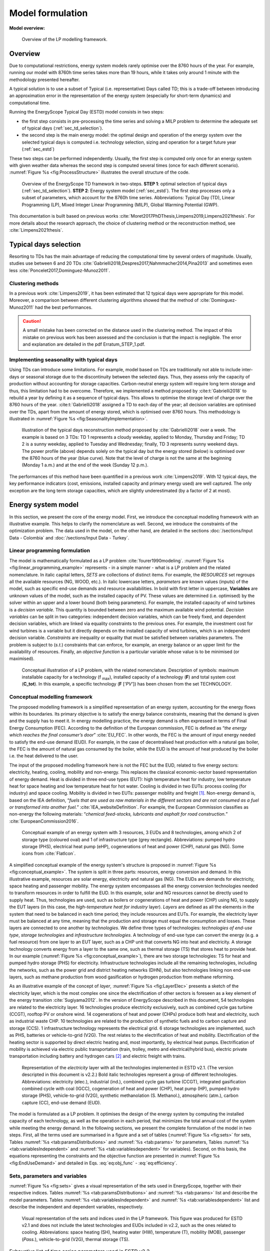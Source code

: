 .. _ch_estd:

Model formulation
=================

.. role:: raw-latex(raw)
   :format: latex
..


**Model overview:**

.. figure:: /images/model_formulation/chp_estd_overview.png
   :alt: Overview of the LP modeling framework
   :name: fig:ch2_overview

   Overview of the LP modelling framework.

Overview
--------

Due to computational restrictions, energy system models rarely optimise over
the 8760 hours of the year. For example, running our model with 8760h time
series takes more than 19 hours, while it takes only around 1 minute with the
methodology presented hereafter.

A typical solution is to use a
subset of Typical (i.e. representative) Days called TD; this is a trade-off between
introducing an approximation error in the representation of the energy
system (especially for short-term dynamics) and computational time.

Running the EnergyScope Typical Day (ESTD) model consists in two steps:

-  the first step consists in pre-processing the time series and solving
   a MILP problem to determine the adequate set of typical days (:ref:`sec_td_selection`).

-  the second step is the main energy model: the optimal
   design and operation of the energy system over the selected typical days is computed i.e. technology selection, sizing and operation
   for a target future year (:ref:`sec_estd`)

These two steps can be performed independently. Usually, the first step
is computed only once for an energy system with given weather data whereas
the second step is computed several times (once for each different
scenario). :numref:`Figure %s <fig:ProcessStructure>`  illustrates the overall structure of the code.

.. figure:: /images/model_formulation/meth_process_structure.png
   :alt: Overview of the EnergyScope TD framework in two-steps.
   :name: fig:ProcessStructure
   
   Overview of the EnergyScope TD framework in two-steps. **STEP 1**: 
   optimal selection of typical days (:ref:`sec_td_selection`). **STEP 2**: 
   Energy system model (:ref:`sec_estd`). The first step processes 
   only a subset of parameters, which account for the 8760h time series. 
   Abbreviations: Typical Day (TD), Linear Programming (LP), Mixed Integer Linear Programming (MILP), Global Warming Potential (GWP).

This documentation is built based on previous works :cite:`Moret2017PhDThesis,Limpens2019,Limpens2021thesis`. 
For more details about the research approach, the choice of clustering method or the reconstruction method, see :cite:`Limpens2021thesis`.


.. _sec_td_selection:

Typical days selection
----------------------

Resorting to TDs has the main advantage of reducing the computational
time by several orders of magnitude. Usually, studies use between 6 and
20 TDs 
:cite:`Gabrielli2018,Despres2017,Nahmmacher2014,Pina2013` and sometimes even less
:cite:`Poncelet2017,Dominguez-Munoz2011`. 

Clustering methods
~~~~~~~~~~~~~~~~~~

In a previous work :cite:`Limpens2019`, it has been estimated 
that 12 typical days were appropriate for this model. 
Moreover, a comparison between different clustering algorithms showed that the method of 
:cite:`Dominguez-Munoz2011` had the best performances.

.. caution :: 
    A small mistake has been corrected on the distance used in the clustering method.
    The impact of this mistake on previous work has been assessed and the conclusion is that the impact is negligible.
    The error and explanation are detailed in the pdf Erratum_STEP_1.pdf.

Implementing seasonality with typical days
~~~~~~~~~~~~~~~~~~~~~~~~~~~~~~~~~~~~~~~~~~

Using TDs can introduce some limitations. For example,
model based on TDs are traditionally not able to include inter-days or seasonal
storage due to the discontinuity between the selected days. Thus, they
assess only the capacity of production without accounting for storage
capacities. Carbon-neutral energy system will require long term storage
and thus, this limitation had to be overcome. Therefore, we implemented a
method proposed by :cite:t:`Gabrielli2018` to rebuild a year by defining it
as a sequence of typical days. This allows to
optimise the storage level of charge over the 8760 hours of the year.
:cite:t:`Gabrielli2018` assigned a TD to each day of the
year; all decision variables are optimised over the TDs, apart from the
amount of energy stored, which is optimised over 8760 hours. This methodology 
is illustrated in :numref:`Figure %s <fig:SeasonalityImplementation>`.


.. figure:: /images/model_formulation/gabrielli.png
   :alt: Illustration of the typical days reconstruction method 
   :name: fig:SeasonalityImplementation
   :width: 14cm
   
   Illustration of the typical days reconstruction method proposed by
   :cite:`Gabrielli2018` over a week. The example is based
   on 3 TDs: TD 1 represents a cloudy weekday, applied to Monday,
   Thursday and Friday; TD 2 is a sunny weekday, applied to Tuesday and
   Wednesday; finally, TD 3 represents sunny weekend days. The power profile
   (above) depends solely on the typical day but the energy stored
   (below) is optimised over the 8760 hours of the year (blue curve).
   Note that the level of charge is not the same at the beginning
   (Monday 1 a.m.) and at the end of the week (Sunday 12 p.m.).

The performances of this method have been quantified in a previous work :cite:`Limpens2019`.
With 12 typical days, the key performance indicators (cost, emissions, installed capacity and primary energy used) are well captured.
The only exception are the long term storage capacities, which are slightly underestimated (by a factor of 2 at most). 


.. _sec_estd:

Energy system model
-------------------


In this section, we present the core of the energy model. First, we introduce
the conceptual modelling framework with an illustrative example. This helps to
clarify the nomenclature as well. Second, we introduce the
constraints of the optimization problem. The data used in the model, on the other hand, are detailed in the sections :doc:`/sections/Input Data - Colombia` and :doc:`/sections/Input Data - Turkey`.


.. _ssec_lp_framework:

Linear programming formulation
~~~~~~~~~~~~~~~~~~~~~~~~~~~~~~


The model is mathematically formulated as a LP problem
:cite:`fourer1990modeling`. 
:numref:`Figure %s <fig:linear_programming_example>` represents - in a simple
manner - what is a LP problem and the related nomenclature. In italic
capital letters, *SETS* are collections of distinct items. For example, the *RESOURCES* set regroups all the
available resources (NG, WOOD, etc.). In italic lowercase letters,
*parameters* are known values (inputs) of the model, such as specific end-use demands
and resource availabilities. In bold with first letter in uppercase,
**Variables** are unknown values of the model, such as the installed
capacity of PV. These values are determined (i.e. optimised) by the solver
within an upper and a lower bound (both being parameters). For example, the installed capacity of wind turbines is a *decision variable*. This quantity is bounded between zero and the maximum available wind potential. *Decision variables* can be split in two categories:
independent decision variables, which can be freely fixed, and dependent
decision variables, which are linked via equality constraints to the
previous ones. For example, the investment cost for wind turbines is a
variable but it directly depends on the installed capacity of wind turbines, which
is an independent decision variable. *Constraints* are inequality or
equality that must be satisfied between variables parameters. The problem is subject to (*s.t.*) constraints that can enforce, for example, an energy balance or an upper limit for the availability of resources. Finally, an *objective function* is a particular variable whose value is to be minimised (or maximised).

.. figure:: /images/model_formulation/chp_estd_lp_conceptual.png
   :alt: Conceptual illustration of a LP problem.
   :name: fig:linear_programming_example
   :width: 14cm

   Conceptual illustration of a LP problem, with the related nomenclature.
   Description of symbols: maximum installable capacity for a technology
   (f :sub:`max`), installed capacity of a technology (**F**) and total
   system cost (**C_tot**). In this example, a specific technology (**F**
   [*’PV’*]) has been chosen from the set TECHNOLOGY.

.. _ssec_conceptual_modelling_framework:

Conceptual modelling framework
~~~~~~~~~~~~~~~~~~~~~~~~~~~~~~

The proposed modelling framework is a simplified representation of an
energy system, accounting for the energy flows within its boundaries. Its
primary objective is to satisfy the energy balance constraints, meaning
that the demand is given and the supply has to meet it. In energy
modelling practice, the energy demand is often expressed in terms of Final Energy Consumption
(FEC). According to the definition of the European commission, FEC is
defined as “*the energy which reaches the final consumer’s door*”
:cite:`EU_FEC`. In other words, the FEC is the amount of
input energy needed to satisfy the end-use demand (EUD). For
example, in the case of decentralised heat production with a natural gas boiler,
the FEC is the amount of natural gas consumed by the boiler, while the EUD is the
amount of heat produced by the boiler i.e. the heat delivered to the user.

The input of the proposed modelling framework here is not the FEC but the EUD, related to five energy sectors: electricity,
heating, cooling, mobility and non-energy. This replaces the classical
economic-sector based representation of energy demand. Heat is divided
in three end-use types (EUT): high temperature heat for industry, low temperature heat for
space heating and low temperature heat for hot water. Cooling is divided in two EUTs: process 
cooling (for industry) and space cooling. Mobility is divided in
two EUTs: passenger mobility and freight [1]_. Non-energy demand is,
based on the IEA definition, “*fuels that are used as raw materials in
the different sectors and are not consumed as a fuel or transformed into
another fuel.*” :cite:`IEA_websiteDefinition`. For example,
the European Commission classifies as non-energy the following materials:
“*chemical feed-stocks, lubricants and asphalt for road construction.*”
:cite:`EuropeanCommission2016`.

.. figure:: /images/model_formulation/chp_estd_conceptual_framework.png
   :alt: Conceptual example of an energy system.
   :name: fig:conceptual_example
   :width: 16cm

   Conceptual example of an energy system with 3 resources, 3 EUDs and 8 technologies,
   among which 2 of storage type (coloured oval) and 1 of infrastructure type (grey rectangle).
   Abbreviations: pumped hydro storage (PHS), electrical heat pump (eHP), cogenerations of heat and power (CHP), natural gas (NG). Some icons
   from :cite:`FlatIcon`.

A simplified conceptual example of the energy system's structure is
proposed in  :numref:`Figure %s <fig:conceptual_example>`. The system is
split in three parts: resources, energy conversion and demand. In this
illustrative example, resources are solar energy, electricity and natural gas (NG).
The EUDs are demands for electricity, space heating and passenger mobility. The
energy system encompasses all the energy conversion technologies needed
to transform resources in order to fulfill the EUD. In this example, solar and NG
resources cannot be directly used to supply heat. Thus, technologies are used,
such as boilers or cogenerations of heat and power (CHP) using NG, to supply the EUT layers
(in this case, the *high-temperature heat for industry* layer). *Layers* are defined
as all the elements in the system that need to be balanced in each time
period; they include resources and EUTs. For example, the electricity
layer must be balanced at any time, meaning that the production and
storage must equal the consumption and losses. These layers are
connected to one another by *technologies*. We define three types of
technologies: *technologies of end-use type*, *storage technologies* and
*infrastructure technologies*. A technology of end-use type can convert
the energy (e.g. a fuel resource) from one layer to an EUT layer, such
as a CHP unit that converts NG into heat and electricity. A storage
technology converts energy from a layer to the same one, such as thermal storage (TS) that
stores heat to provide heat. In our example (:numref:`Figure %s <fig:conceptual_example>`), there are two storage technologies:
TS for heat and pumped hydro storage (PHS) for electricity. Infrastructure technologies
include all the remaining technologies, including the networks, such as the
power grid and district heating networks (DHN), but also technologies linking non end-use layers,
such as methane production from wood gasification or hydrogen production
from methane reforming.

As an illustrative example of the concept of *layer*, :numref:`Figure %s <fig:LayerElec>` 
presents a sketch of the electricity layer,
which is the most complex one since the electrification of other
sectors is foreseen as a key element of the energy transition
:cite:`Sugiyama2012`. In the version of EnergyScope described in this document,
54 technologies are related to the electricity layer. 16 technologies
produce electricity exclusively, such as combined cycle gas turbine (CCGT), rooftop PV or onshore wind. 14
cogenerations of heat and power (CHPs) produce both heat and electricity,
such as industrial waste CHP. 10 technologies are related to the
production of synthetic fuels and to carbon capture and storage (CCS). 1 infrastructure technology represents the
electrical grid. 6 storage technologies are implemented, such as PHS, batteries or
vehicle-to-grid (V2G). The rest relates to the electrification of heat
and mobility. Electrification of the heating sector is supported by
direct electric heating and, most importantly, by electrical heat pumps.
Electrification of mobility is achieved via electric public
transportation (train, trolley, metro and electrical/hybrid bus),
electric private transportation including battery and hydrogen cars [2]_ and
electric freight with trains.

.. figure:: /images/model_formulation/Layer_Elec.png
   :alt: Representation of the Electricity layer.
   :name: fig:LayerElec
   :width: 16cm

   Representation of the *electricity* layer with all the technologies
   implemented in ESTD v2.1. (The version descripted in this document is v2.2.)
   Bold italic technologies represent a group
   of different technologies. Abbreviations: electricity (elec.), industrial (ind.),
   combined cycle gas turbine (CCGT), integrated gasification combined cycle with coal (IGCC),
   cogeneration of heat and power (CHP), heat pump (HP), pumped hydro storage (PHS),
   vehicle-to-grid (V2G), synthetic methanolation (S. Methanol.), atmospheric (atm.),
   carbon capture (CC), end-use demand (EUD).

The model is formulated as a LP problem. It optimises the design of the energy system
by computing the installed capacity of each technology, as well as the
operation in each period, that minimizes the
total annual cost of the system while meeting the energy demand. In the following sections, we present the
complete formulation of the model in two steps. First, all the terms
used are summarised in a figure and a set of tables (:numref:`Figure %s <fig:sets>`
for sets, Tables :numref:`%s <tab:paramsDistributions>` and
:numref:`%s <tab:params>` for parameters, Tables 
:numref:`%s <tab:variablesIndependent>` and
:numref:`%s <tab:variablesdependent>` for variables). Second, on
this basis, the equations representing the constraints and the objective
function are presented in :numref:`Figure %s <fig:EndUseDemand>` and detailed in
Eqs. :eq:`eq:obj_func` - :eq:`eq:efficiency`.

.. _ssec_sets_params_vars:

Sets, parameters and variables
~~~~~~~~~~~~~~~~~~~~~~~~~~~~~~

:numref:`Figure %s <fig:sets>` gives a visual representation of the sets
used in EnergyScope, together with their respective indices. Tables
:numref:`%s <tab:paramsDistributions>` and :numref:`%s <tab:params>`
list and describe the model parameters. Tables
:numref:`%s <tab:variablesIndependent>` and
:numref:`%s <tab:variablesdependent>` list and describe
the independent and dependent variables, respectively.

.. figure:: /images/model_formulation/ses_sets_v2.png
   :alt: Visual representation of the sets and indices used.
   :name: fig:sets

   Visual representation of the sets and indices used in the LP
   framework. This figure was produced for ESTD v2.1 and does not
   include the latest technologies and EUDs included in v2.2, such
   as the ones related to cooling.   
   Abbreviations: space heating (SH), heating water (HW), temperature (T), 
   mobility (MOB), passenger (*Pass.*), vehicle-to-grid (V2G), thermal storage (TS).

.. container::

   .. table:: Exhaustive list of time series parameters used in ESTD v2.2.
      :name: tab:paramsDistributions

      +---------------------------+-----------+---------------------------+
      | **Parameter**             | **Units** | **Description**           |
      +===========================+===========+===========================+
      | :math:`\%_{elec}(h,td)`   | [-]       | Yearly time series        |
      |                           |           | (adding up to 1) of       |
      |                           |           | electricity EUD           |
      +---------------------------+-----------+---------------------------+
      | :math:`\%_{sh}(h,td)`     | [-]       | Yearly time series        |
      |                           |           | (adding up to 1) of space |
      |                           |           | heating EUD               |
      +---------------------------+-----------+---------------------------+
      | :math:`\%_{sc}(h,td)`     | [-]       | Yearly time series        |
      |                           |           | (adding up to 1) of space |
      |                           |           | cooling EUD               |
      +---------------------------+-----------+---------------------------+
      | :math:`\%_{pass}(h,td)`   | [-]       | Yearly time series        |
      |                           |           | (adding up to 1) of       |
      |                           |           | passenger mobility EUD    |
      +---------------------------+-----------+---------------------------+
      | :math:`\%_{fr}(h,td)`     | [-]       | Yearly time series        |
      |                           |           | (adding up to 1) of       |
      |                           |           | freight mobility EUD      |
      +---------------------------+-----------+---------------------------+
      | :math:`c_{p,t}(tech,h,td)`| [-]       | Hourly maximum capacity   |
      |                           |           | factor for each           |
      |                           |           | technology (default 1)    |
      +---------------------------+-----------+---------------------------+


.. container::

   .. table:: Exhaustive list of parameters (except time series) used in ESTD v2.2.
      :name: tab:params

      +----------------------+----------------------+----------------------+
      | Parameter            | Units                | Description          |
      +======================+======================+======================+
      | :math:`\tau`\ (tech) | [-]                  | Investment cost      |
      |                      |                      | annualization factor |
      +----------------------+----------------------+----------------------+
      | :math:`i_{rate}`     | [-]                  | Real discount rate   |
      +----------------------+----------------------+----------------------+
      | :math:`endUses_      | [GWh/y] [a]_         | Annual EUD values    |
      | {year} (eui,s)`      |                      | divided per sector   |
      +----------------------+----------------------+----------------------+
      | :math:`endUsesInput  | [GWh/y] [a]_         | Total annual EUD     |
      | (eui)`               |                      | values               |
      +----------------------+----------------------+----------------------+
      | :math:`re_{share}`   | [-]                  | Minimum share [0;1]  |
      |                      |                      | of primary energy    |
      |                      |                      | coming from          |
      |                      |                      | renewables           |  
      +----------------------+----------------------+----------------------+
      | :math:`gwp           | [ktCO\               | Upper                |
      | _{limit}`            | :math:`_{2}`-eq/y]   | CO\ :math:`_{2}`-eq  |
      |                      |                      | emissions limit      |
      +----------------------+----------------------+----------------------+
      | :math:`\%_           | [-]                  | Lower and upper      |
      | {public,min},        |                      | limit to             |
      | \%_{public,max}`     |                      | :math:`\textbf{%}_   |
      |                      |                      | {\textbf{Public}}`   |
      +----------------------+----------------------+----------------------+
      | :math:`\%_           | [-]                  | Lower and upper      |
      | {fr,rail,min},       |                      | limit to             |
      | \%_{fr,rail,max}`    |                      | :math:`\textbf{%}_   |
      |                      |                      | {\textbf{Fr,Rail}}`  |
      +----------------------+----------------------+----------------------+
      | :math:`\%_           | [-]                  | Lower and upper      |
      | {fr,boat,min},       |                      | limit to             |
      | \%_{fr,boat,max}`    |                      | :math:`\textbf{%}_   |
      |                      |                      | {\textbf{Fr,Boat}}`  |
      +----------------------+----------------------+----------------------+
      | :math:`\%_           | [-]                  | Lower and upper      |
      | {fr,truck,min},      |                      | limit to             |
      | \%_{fr,truck,max}`   |                      | :math:`\textbf{%}_   |
      |                      |                      | {\textbf{Fr,Truck}}` |
      +----------------------+----------------------+----------------------+
      | :math:`\%_           | [-]                  | Max. share of        |
      | {private,motorc,max}`|                      | private mobility     |
      |                      |                      | supplied by          |
      |                      |                      | motorcycles          |
      +----------------------+----------------------+----------------------+
      | :math:`\%_           | [-]                  | Lower and upper      |
      | {dhn,min},           |                      | limit to             |
      | \%_{dhn,max}`        |                      | :math:`\textbf{%}_   |
      |                      |                      | {\textbf{Dhn}}`      |
      +----------------------+----------------------+----------------------+
      | :math:`\%_           | [-]                  | Share of non-energy  |
      | {ned}(EUT\_OF\_EUC(  |                      | demand per type      |
      | NON\_ENERGY))`       |                      | of feedstock         |
      +----------------------+----------------------+----------------------+
      | :math:`t_            | [h]                  | Duration of each     |
      | {op}(h,td)`          |                      | time period (default |
      |                      |                      | 1h)                  |
      +----------------------+----------------------+----------------------+
      | :math:`f_{min},      | [GW] [a]_ [b]_       | Min./max. installed  |
      | f_{max}              |                      | size of each         |
      | (tech)`              |                      | technology           |
      +----------------------+----------------------+----------------------+
      | :math:`f_{min,\%},   | [-]                  | Min./max. relative   |
      | f_{max,\%}(tech)`    |                      | share of each        |
      |                      |                      | technology in a      |
      |                      |                      | layer                |
      +----------------------+----------------------+----------------------+
      | :math:`avail(res)`   | [GWh/y]              | Yearly total         |
      |                      |                      | availability of each |
      |                      |                      | resource             |
      +----------------------+----------------------+----------------------+
      | :math:`c_{op}(res)`  | [M€\                 | Specific cost of     |
      |                      | :math:`_{2015}`/GWh] | resource             |
      +----------------------+----------------------+----------------------+
      | :math:`veh_{capa}`   | [km-pass/h/veh.] [a]_| Mobility capacity    |
      |                      |                      | per vehicle (veh.)   |
      +----------------------+----------------------+----------------------+
      | :math:`\%_{          | [-]                  | Ratio between highest|
      | Peak_{sh}}`          |                      | yearly demand and    |
      |                      |                      | highest demand in TDs|
      |                      |                      | for space heating    |
      +----------------------+----------------------+----------------------+
      | :math:`\%_{          | [-]                  | Ratio between highest|
      | Peak_{sc}}`          |                      | yearly demand and    |
      |                      |                      | highest demand in TDs|
      |                      |                      | for space cooling    |
      +----------------------+----------------------+----------------------+
      | :math:`f(            | [GW] [c]_            | Input from (<0) or   |
      | res\cup tech         |                      | output to (>0) layers|
      | \setminus sto, l)`   |                      | . f(i,j) = 1 if j is |
      |                      |                      | main output layer for|
      |                      |                      | technology/resource  |
      |                      |                      | i.                   |
      +----------------------+----------------------+----------------------+
      | :math:`c_            | [M€\ :math:`_{2015}` | Technology specific  |
      | {inv}(tech)`         | /GW] [c]_ [b]_       | investment cost      |
      +----------------------+----------------------+----------------------+
      | :math:`c_{maint}     | [M€\ :math:`_{2015}` | Technology specific  |
      | (tech)`              | /GW/y]               | yearly maintenance   |
      |                      | [c]_ [b]_            | cost                 |
      +----------------------+----------------------+----------------------+
      | :math:`{             | [y]                  | Technology lifetime  |
      | lifetime}(tech)`     |                      |                      |
      +----------------------+----------------------+----------------------+
      | :math:`gwp_{constr}  | [ktCO\               | Technology           |
      | (tech)`              | :math:`_2`-eq./GW]   | construction         |
      |                      | [a]_ [b]_            | specific GHG         |
      |                      |                      | emissions            |
      +----------------------+----------------------+----------------------+
      | :math:`gwp_          | [ktCO\               | Specific GHG         |
      | {op}(res)`           | :math:`_2`-eq./GWh]  | emissions of         |
      |                      |                      | resources            |
      +----------------------+----------------------+----------------------+
      | :math:`c_{p}(tech)`  | [-]                  | Yearly mean capacity |
      |                      |                      | factor               |
      +----------------------+----------------------+----------------------+
      | :math:`\eta_{s       | [-]                  | Efficiency [0;1] of  |
      | to,in},\eta_{sto     |                      | storage input from/  |
      | ,out} (sto,l)`       |                      | output to layer. Set |
      |                      |                      | to 0 if storage not  |
      |                      |                      | related to layer     |
      +----------------------+----------------------+----------------------+
      | :math:`\%_{          | [1/h]                | Losses in storage    |
      | sto_{loss}}(sto)`    |                      | (self-discharge)     |
      |                      |                      |                      |
      +----------------------+----------------------+----------------------+
      | :math:`t_{sto_{in}}  | [-]                  | Time to fully charge |
      | (sto)`               |                      | storage (energy to   |
      |                      |                      | power ratio)         |
      +----------------------+----------------------+----------------------+
      | :math:`t_{sto_{out}} | [-]                  | Time to fully        |
      | (sto)`               |                      | discharge storage    |
      |                      |                      | (energy to power     |
      |                      |                      | ratio)               |
      +----------------------+----------------------+----------------------+
      | :math:`\%_           | [-]                  | Storage technology   |
      | {sto_{avail}}        |                      | availability for     |
      | (sto)`               |                      | charge/discharge     |
      +----------------------+----------------------+----------------------+
      | :math:`\%_{net_      | [-]                  | Losses coefficient   |
      | {loss}}(eut)`        |                      | :math:`[0;1]` in the |
      |                      |                      | networks (grid and   |
      |                      |                      | DHN)                 |
      +----------------------+----------------------+----------------------+
      | :math:`ev_{b         | [GWh]                | Battery size of each |
      | att,size}(v2g)`      |                      | V2G car technology   |
      +----------------------+----------------------+----------------------+
      | :math:`soc_{min,ev}  | [GWh]                | Minimum state of     |
      | (v2g,h)`             |                      | charge for electric  |
      |                      |                      | vehicles             |
      +----------------------+----------------------+----------------------+
      | :math:`\%_{max,      | [GWh]                | Maximum share of     |
      | motorcycle}`         |                      | motorcycles in       |
      |                      |                      | private mobility     |
      +----------------------+----------------------+----------------------+
      | :math:`c_            | [M€\                 | Cost to reinforce    |
      | {grid,extra}`        | :math:`_{2015}`/GW]  | the grid per GW of   |
      |                      |                      | installed            |
      |                      |                      | intermittent         |
      |                      |                      | renewable            |
      +----------------------+----------------------+----------------------+
      | :math:`elec_{        | [GW]                 | Maximum import       |
      | import,max}`         |                      | capacity for         |
      |                      |                      | electricity          |
      +----------------------+----------------------+----------------------+
      | :math:`elec_{        | [GW]                 | Maximum export       |
      | export,max}`         |                      | capacity for         |
      |                      |                      | electricity          |
      +----------------------+----------------------+----------------------+
      | :math:`solar_{       | [km\ :math:`^2`]     | Available area for   |
      | area,rooftop}`       |                      | solar technologies   |
      |                      |                      | on rooftops          |
      +----------------------+----------------------+----------------------+
      | :math:`solar_{       | [km\ :math:`^2`]     | Available land area  |
      | area,ground}`        |                      | for solar            |
      |                      |                      | technologies on the  |
      |                      |                      | ground               |
      +----------------------+----------------------+----------------------+
      | :math:`solar_{       | [km\ :math:`^2`]     | Available land area  |
      | area,ground,high irr |                      | with high irradiation|
      | }`                   |                      | for solar            |
      |                      |                      | technologies on the  |
      |                      |                      | ground               |
      +----------------------+----------------------+----------------------+
      | :math:`sm_{max}`     | [-]                  | Maximum solar        |
      |                      |                      | multiple for CSP     |
      |                      |                      | plants               |
      +----------------------+----------------------+----------------------+
      | :math:`powerDensity  | [GW/km\ :math:`^2`]  | Maximum power        |    
      | _{pv}`               |                      | irradiance for PV    |
      +----------------------+----------------------+----------------------+
      | :math:`powerDensity  | [GW/km\ :math:`^2`]  | Maximum power        |
      | _{solar,thermal}`    |                      | irradiance for solar |
      |                      |                      | thermal              |
      +----------------------+----------------------+----------------------+
.. [a]
   Generally [GWh/y], but [Mpkm] (millions of passenger-km) for passenger mobility EUD
   and [Mtkm] (millions of ton-km) for freight mobility EUD

.. [b]
   GWh instead of GW if :math:`{{tech}} \in {{STO}}`

.. [c]
   [Mpkm/h] for passenger mobility EUD, [Mtkm/h] for freight mobility EUD

.. container::

   .. table:: Exhaustive list of independent variables used in ESTD v2.2. All variables are continuous and non-negative, unless otherwise indicated.
      :name: tab:variablesIndependent
   
      +---------------------------+------------+---------------------------+
      | Variable                  | Units      | Description               |
      +===========================+============+===========================+
      | :math:`\textbf{%}_{       | [-]        | Ratio :math:`[0;1]`       |
      | \textbf{Public}}`         |            | public mobility over      |
      |                           |            | total passenger mobility  |
      +---------------------------+------------+---------------------------+
      | :math:`\textbf{%}_{       | [-]        | Ratio :math:`[0;1]` rail  |
      | \textbf{Fr,Rail}}`        |            | transport over total      |
      |                           |            | freight transport         |
      +---------------------------+------------+---------------------------+
      | :math:`\textbf{%}_{       | [-]        | Ratio :math:`[0;1]` boat  |
      | \textbf{Fr,Boat}}`        |            | transport over total      |
      |                           |            | freight transport         |
      +---------------------------+------------+---------------------------+
      | :math:`\textbf{%}_{       | [-]        | Ratio :math:`[0;1]` truck |
      | \textbf{Fr,Truck}}`       |            | transport over total      |
      |                           |            | freight transport         |
      +---------------------------+------------+---------------------------+
      | :math:`\textbf{%}_{       | [-]        | Ratio :math:`[0;1]`       |
      | \textbf{Dhn}}`            |            | centralized over total    |
      |                           |            | low-temperature heating   |
      +---------------------------+------------+---------------------------+
      | :math:`\textbf{F}(tech)`  | [GW] [d]_  | Installed capacity with   |
      |                           |            | respect to main output    |
      +---------------------------+------------+---------------------------+
      | :math:`\textbf{F}_        | [GW] [d]_  | Operation in each period  |
      | {\textbf{t}}(tech         |            |                           |
      | \cup res,h,td)`           |            |                           |
      +---------------------------+------------+---------------------------+
      | :math:`\textbf{Sto}_{     | [GW]       | Input to/output from      |
      | \textbf{in}},             |            | storage units             |
      | \textbf{Sto}_{            |            |                           |
      | \textbf{out}}             |            |                           |
      | (sto, l, h, td)`          |            |                           |
      +---------------------------+------------+---------------------------+
      | :math:`\textbf{P}_{       | [GW]       | Constant load of nuclear  |
      | \textbf{Nuclear}}`        |            |                           |
      +---------------------------+------------+---------------------------+
      | :math:`\textbf{%}_{       | [-]        | Constant share of         |
      | \textbf{PassMob}}(TECH\   |            | passenger mobility        |
      | OF\ EUC(PassMob))`        |            |                           |
      +---------------------------+------------+---------------------------+
      | :math:`\textbf{%}_{       | [-]        | Constant share of         |
      | \textbf{FreightMob}}      |            | freight mobility          |
      | (TECH~OF~EUC(FreightMob))`|            |                           |
      +---------------------------+------------+---------------------------+
      | :math:`\textbf{%}_{       | [-]        | Constant share of low     |
      | \textbf{HeatLowTDEC}}     |            | temperature heat          |
      | (TECH~OF~EUT(HeatLowTDec) |            | decentralised supplied    |
      | \setminus {Dec_{Solar}}   |            | by a technology plus its  |
      | )`                        |            | associated thermal solar  |
      |                           |            | and storage               |
      +---------------------------+------------+---------------------------+
      | :math:`\textbf{F}_{       | [-]        | Solar thermal installed   |
      | \textbf{sol}}             |            | capacity associated to a  |
      | (TECH~OF~EUT(HeatLowTDec) |            | decentralised heating     |
      | \setminus {Dec_{Solar}})` |            | technology                |
      +---------------------------+------------+---------------------------+
      | :math:`\textbf{F}_{       | [-]        | Solar thermal operation   |
      | \textbf{t}_{\textbf{sol}}}|            | in each period            |
      | (TECH~OF~EUT(HeatLowTDec) |            |                           |
      | \setminus {Dec_{Solar}})` |            |                           |
      +---------------------------+------------+---------------------------+

.. [d]
   [Mpkm] (millions of passenger-km) for passenger mobility EUD,
   [Mtkm] (millions of ton-km) for freight EUD


.. container::

   .. table:: Exhaustive list of dependent variables used in ESTD v2.2. All variables are continuous and non-negative, unless otherwise indicated.
      :name: tab:variablesDependent

      +----------------------+----------------------+----------------------+
      | **Variable**         | **Units**            | **Description**      |
      +======================+======================+======================+
      | :math:`\textbf{      | [GW] [e]_            | EUD. Set             |
      | EndUses}(l,h,td)`    |                      | to 0 if              |
      |                      |                      | :math:`l \notin`     |
      |                      |                      | *EUT*                |
      +----------------------+----------------------+----------------------+
      | :math:`\textbf{C}_   | [M€\ :sub:`2015`/y]  | Total annual cost of |
      | {\textbf{tot}}`      |                      | the energy system    |
      +----------------------+----------------------+----------------------+
      | :math:`\textbf{C}_   | [M€\ :sub:`2015`]    | Total                |
      | {\textbf{inv}}(      |                      | investment cost      |
      | tech)`               |                      | of technology        |
      +----------------------+----------------------+----------------------+
      | :math:`\textbf{C}_   | [M€\ :sub:`2015`/y]  | Yearly maintenance   |
      | {\textbf{maint}}(    |                      | cost of technology   |
      | tech)`               |                      |                      |
      +----------------------+----------------------+----------------------+
      | :math:`\textbf{C}_   | [M€\ :sub:`2015`/y]  | Total cost of        |
      | {\textbf{op}}(       |                      | resource             |
      | res)`                |                      |                      |
      +----------------------+----------------------+----------------------+
      | :math:`\textbf{GWP}_ | [ktCO\               | Total yearly GHG     |
      | {\textbf{tot}}`      | :math:`_2`-eq./y]    | emissions of the     |
      |                      |                      | energy system        |
      +----------------------+----------------------+----------------------+
      | :math:`\textbf{GWP}_ | [k\                  | GHG emissions during |
      | {\textbf{constr}}(   | tCO\ :math:`_2`-eq.] | construction of      |
      | tech)`               |                      | technology           |
      |                      |                      |                      |
      +----------------------+----------------------+----------------------+
      | :math:`\textbf{GWP}_ | [ktC\                | Total GHG emissions  |
      | {\textbf{po}}(       | O\ :math:`_2`-eq./y] | of resource          |
      | res)`                |                      |                      |
      +----------------------+----------------------+----------------------+
      | :math:`\textbf{Net}_ | [GW]                 | Losses in the        |
      | {\textbf{losses}}(   |                      | networks (grid and   |
      | eut,h,td)`           |                      | DHN)                 |
      +----------------------+----------------------+----------------------+
      | :math:`\textbf{Sto}_ | [GWh]                | Energy stored over   |
      | {\textbf{level}}(    |                      | the year             |
      | sto,t)`              |                      |                      |
      +----------------------+----------------------+----------------------+ 
      | :math:`\textbf{      | [GWh]                | Constant value of    |
      | ImportConstant}(     |                      | import over the year |
      | RES~IMPORT~CONSTANT)`|                      |                      |
      +----------------------+----------------------+----------------------+ 
      | :math:`\textbf{      | [GWh]                | Constant value of    |
      | Export}_{\textbf{    |                      | export of each       |
      | constant}}           |                      | e-fuel over the year |
      | (EXPORT~E~FUEL)`     |                      |                      |
      +----------------------+----------------------+----------------------+  
       
.. [e]
   [Mpkm] (millions of passenger-km) for passenger mobility EUD,
   [Mtkm] (millions of ton-km) for freight EUD

.. _ssec_lp_formulation:

Energy model formulation
~~~~~~~~~~~~~~~~~~~~~~~~

In the following, sub-sections, the overall LP formulation is proposed through :numref:`Figure %s <fig:EndUseDemand>` and equations
 :eq:`eq:obj_func` - :eq:`eq:solarAreaLandLimited`.
The first constraints presented relate to the computation of the EUDs.
Then, the cost, the global warming potential (GWP) and the objective
functions are introduced. The sub-sections coming after are more specific, 
describing for example the implementations of *storage* or *vehicle-to-grid*.

End-use demand
^^^^^^^^^^^^^^

Giving as input to the model the EUD instead of the FEC has two advantages. First, it
introduces a clear distinction between demand and supply. On the one
hand, the demand concerns end-uses (e.g. mobility needs). On the other
hand, the supply concerns the choice of the energy conversion
technologies to supply these services (e.g. the types of vehicles used
to satisfy the mobility needs). Based on technology choice, the same
EUD can be satisfied with different FECs. Second, using the EUD facilitates the
inclusion in the model of electric technologies for heating and
transportation.

.. figure:: /images/model_formulation/EndUseDemand.png
   :alt: Hourly **EndUses** demands calculation.
   :name: fig:EndUseDemand
   :width: 16cm

   Hourly **EndUses** demands calculation, starting from yearly demand
   inputs (*endUsesInput*). Adapted from
   :cite:`Moret2017PhDThesis`. 
   This figure was produced for ESTD v2.1. It does not
   show the latest EUDs related to cooling and included in v2.2.
   Abbreviations: space heating
   (sh), district heating network (DHN), high value chemicals (HVC), hot water (HW), passenger
   (pass), freight (fr) and non-energy demand (NED).

The hourly EUDs (**EndUses**) are computed based on the
yearly EUDs (*endUsesInput*), distributed according to the
time series listed in :numref:`Table %s <tab:paramsDistributions>`. 
:numref:`Figure %s <fig:EndUseDemand>` graphically presents the constraints
associated to the hourly EUDs (**EndUses**). For example, the public
mobility demand at time :math:`t` is equal to the hourly passenger
mobility demand multiplied by the public mobility share (:math:`\textbf{%}_{\textbf{Public}}`).

Electricity EUD results from the sum of the electricity-only demand,
assumed constant throughout the year, and the variable demand for
electricity, distributed across the periods according to :math:`\%_{elec}`.
Low-temperature heat demand results from the sum of the demand
for hot water (HW), evenly shared across the year, and the demand 
for space heating (SH), distributed across the
periods according to :math:`\%_{sh}`. The percentage repartition between
centralized (DHN) and decentralized heat demand is defined by the
variable :math:`\textbf{%}_{\textbf{Dhn}}`. High temperature heat 
for industrial processes is evenly distributed across the periods. Passenger mobility demand is
expressed in passenger-kilometers (pkms), while freight demand
is in ton-kilometers (tkms). The variable :math:`\textbf{%}_{\textbf{Public}}` defines the
penetration of public transportation in passenger mobility.
Similarly, :math:`\textbf{%}_{\textbf{Rail}}`, :math:`\textbf{%}_{\textbf{Boat}}` and :math:`\textbf{%}_{\textbf{Truck}}` define the
penetration of train, boat and trucks for freight mobility, respectively.

Space cooling demands were added in ESTD v2.2 and are not represented on :numref:`Figure %s <fig:EndUseDemand>`. 
The demand for space cooling (SC) is distributed across the periods according to :math:`\%_{sc}`,
while the cooling demand for industrial processes is uniform.

Cost, emissions and objective function
^^^^^^^^^^^^^^^^^^^^^^^^^^^^^^^^^^^^^^

.. math::
    \text{min } \textbf{C}_{\textbf{tot}} = \sum_{j \in \text{TECH}} \Big(\textbf{$\tau$}(j) \textbf{C}_{\textbf{inv}}(j) + \textbf{C}_{\textbf{maint}} (j)\Big) + \sum_{i \in \text{RES}} \textbf{C}_{\textbf{op}}(i)
    :label: eq:obj_func

.. math::
    \text{s.t. }  \textbf{$\tau$}(j) =  \frac{i_{\text{rate}}(i_{\text{rate}}+1)^{lifetime(j)}}{(i_{\text{rate}}+1)^{lifetime(j)} - 1} ~~~~~~ \forall j \in \text{TECH}\\
    :label: eq:tau

.. math::
    \textbf{C}_{\textbf{inv}}(j) = c_{\text{inv}}(j) \textbf{F}(j) ~~~~~~ \forall j \in \text{TECH}\\
    :label: eq:c_inv

.. math::
    \textbf{C}_{\textbf{maint}}(j) = c_{\text{maint}}(j) \textbf{F}(j) ~~~~~~ \forall j \in \text{TECH}\\ 
    :label: eq:c_maint

.. math::
    \textbf{C}_{\textbf{op}}(i) = \sum_{t \in T | \{h,td\} \in T\_H\_TD(t)} c_{\text{op}}(i) \textbf{F}_{\textbf{t}}(i,h,td) t_{op} (h,td)  
    ~~~~~~ \forall i \in \text{RES}
    :label: eq:c_op

The objective function to minimize is given in Eq. :eq:`eq:obj_func`. It is the
the total annual cost of the energy system (:math:`\textbf{C}_{\textbf{tot}}`),
defined as the sum of the annualized investment cost of the technologies
(:math:`\tau\textbf{C}_{\textbf{inv}}`), the operating and maintenance costs of the
technologies (:math:`\textbf{C}_{\textbf{maint}}`) and the operating cost of the resources
(:math:`\textbf{C}_{\textbf{op}}`). The total investment cost (:math:`\textbf{C}_{\textbf{inv}}`) of each technology
results from the multiplication of its specific investment cost
(:math:`c_{inv}`) by its installed capacity (**F**) (Eq. :eq:`eq:c_inv`), the latter being defined with
respect to the main end-use output type [3]_. :math:`\textbf{C}_{\textbf{inv}}` is annualised using the
factor :math:`\tau`, calculated based on the interest rate (:math:`t_{op}`)
and the technology lifetime (*lifetime*) in Eq. :eq:`eq:tau`.
The total operation and maintenance cost is calculated in the same way in
Eq. :eq:`eq:c_maint`. In Eq. :eq:`eq:c_op`, the total cost of the resources is
calculated as the sum of the end-use over different periods multiplied
by the periods' duration (:math:`t_{op}`) and the specific cost of the resource
(:math:`c_{op}`). Note that in Eq. :eq:`eq:c_op`, summing over the typical days using the
set T_H_TD [4]_ is equivalent to summing over the 8760h of the year.

.. math::
    \textbf{GWP}_\textbf{tot}  = \sum_{j \in \text{TECH}} \frac{\textbf{GWP}_\textbf{constr} (j)}{lifetime(j)} +   \sum_{i \in \text{RES}} \textbf{GWP}_\textbf{op} (i) 
    :label: eq:GWP_tot
    
    \left(\text{in this version of the model} :   \textbf{GWP}_\textbf{tot}  =    \sum_{i \in \text{RES}} \textbf{GWP}_\textbf{op} (i) \right) 
    

.. math::
    \textbf{GWP}_\textbf{constr}(j) = gwp_{\text{constr}}(j) \textbf{F}(j) ~~~~~~ \forall j \in \text{TECH}
    :label: eq:GWP_constr

.. math::
    \textbf{GWP}_\textbf{op}(i) = \sum_{t \in T| \{h,td\} \in T\_H\_TD(t)} gwp_\text{op}(i) \textbf{F}_\textbf{t}(i,h,td)  t_{op} (h,td )~~~~~~ \forall i \in \text{RES}
    :label: eq:GWP_op

The global annual GHG emissions are calculated using a life-cycle assessment (LCA) approach,
i.e. taking into account emissions of the technologies and resources
‘*from cradle to grave*’. For climate change, the natural choice as
indicator is the global warming potential (GWP), expressed in ktCO\ :math:`_2`-eq./year. In
Eq. :eq:`eq:GWP_tot`, the total yearly emissions of the
system (:math:`\textbf{GWP}_{\textbf{tot}}`) are defined as the sum of the emissions related to
the construction and end-of-life of the energy conversion technologies 
(:math:`\textbf{GWP}_{\textbf{constr}}`), annualized based on the technology
lifetime (:math:`lifetime`), and the emissions related to resources
(:math:`\textbf{GWP}_{\textbf{op}}`). Similarly to the costs, the total emissions related to
the construction of technologies are computed in Eq. :eq:`eq:GWP_constr` as the product of the specific
emissions (:math:`gwp_{constr}`) by the installed capacity (:math:`\textbf{F}`). In Eq. :eq:`eq:GWP_op`,
the total emissions of the resources are computed as the emissions associated to fuels from cradle to
combustion and imports of electricity (:math:`gwp_{op}`), multiplied by the
period duration (:math:`t_{op}`). GWP
accounting can be conducted in different manners depending on the choice of scope. The
European Commission and the IEA mainly use resource-related emissions
(:math:`\textbf{GWP}_{\textbf{op}}`) while neglecting indirect emissions related to the
construction of technologies (:math:`\textbf{GWP}_{\textbf{constr}}`). To facilitate the
comparison with their results, a similar implementation is proposed in
Eq. :eq:`eq:GWP_tot`.

System design and operation
^^^^^^^^^^^^^^^^^^^^^^^^^^^

.. math::
    f_{\text{min}} (j) \leq \textbf{F}(j) \leq f_{\text{max}} (j) ~~~~~~ \forall j \in \text{TECH}
    :label: eq:fmin_fmax

Eq. :eq:`eq:fmin_fmax` imposes that the installed capacity of a technology (**F**) is constrained by
upper and lower bounds (:math:`f_{max}` and :math:`f_{min}`). This formulation allows for
accounting for old technologies still existing in the target year (lower
bound), but also for the maximum deployment potential of a technology.
For example, regarding offshore wind turbines, (:math:`f_{min}`) represents
the existing installed capacity (which will still be available in the near
future), while (:math:`f_{max}`) represents the maximum potential.

.. math::
     \textbf{F}_\textbf{t}(i,h,td) \leq \textbf{F}_\textbf{t}(i) \cdot c_{p,t} (i,h,td) ~~~~~~ \forall i \in \text{TECH}, h \in H, td \in TD
    :label: eq:cp_t

.. math::
    \sum_{t \in T| \{h,td\} \in T\_H\_TD(t)} \textbf{F}_\textbf{t}(j,h,td) t_{op}(h,td)  \leq   \textbf{F} (j) c_{p} (j) \sum_{t \in T| \{h,td\} \in T\_H\_TD(t)} t_{op} (h,td)  
    :label: eq:c_p

    \forall j \in \text{TECH}

.. math::
    \sum_{t \in T| \{h,td\} \in T\_H\_TD(t)} \textbf{F}_\textbf{t}(i,h,td) t_{op}(h,td)  \leq \text{avail} (i) ~~~~~~ \forall i \in \text{RES}
    :label: eq:res_avail

The operation of resources and technologies in each period is determined
by the decision variable :math:`\textbf{F}_{\textbf{t}}`. The capacity factor of technologies
is conceptually divided into two components: a capacity factor for each
period (:math:`c_{p,t}`) depending on resource availability (e.g. renewables)
and a yearly capacity factor (:math:`c_{p}`) accounting for technology downtime
and maintenance. For a given technology, the definition of only one of
these two is needed, the other one being fixed to the default value of
1. For example, intermittent renewables are constrained by an hourly
load factor (:math:`c_{p,t}\in[0;1]`) while CCGTs are constrained by
an annual load factor (:math:`c_{p}`) (with a value in that case of 96% in 2035).
Eqs. :eq:`eq:cp_t` and :eq:`eq:c_p` link the
installed size of a technology to its actual use in each period (:math:`\textbf{F}_{\textbf{t}}`)
via the two capacity factors. The total use of resources is limited by
the yearly availability (:math:`avail`) in Eq. :eq:`eq:res_avail`.

.. math::
    \sum_{i \in \text{RES}~\cup \text{TECH} \setminus \text{STO}} f(i,l) \textbf{F}_\textbf{t}(i,h,td) + \sum_{j \in \text{STO}} \bigg(\textbf{Sto}_\textbf{out}(j,l,h,td) - \textbf{Sto}_\textbf{in}(j,l,h,td)\bigg)  
    :label: eq:layer_balance

    - \textbf{EndUses}(l,h,td) = 0
     
    \forall l \in L, \forall h \in H, \forall td \in TD
  
The matrix :math:`f` defines, for all technologies and resources,
their output layers (positive) and input layers (negative).
Eq. :eq:`eq:layer_balance` expresses the balance
for each layer: all outputs from resources and technologies (including
storage) are used to satisfy the EUDs or as inputs to other resources and
technologies.

Storage
^^^^^^^

.. math::
    \textbf{Sto}_\textbf{level} (j,t) =    \textbf{Sto}_\textbf{level} (j,t-1)\cdot\left(1 - \%_{sto_{loss}}(j) \right)  
   :label: eq:sto_level

    + t_{op} (h,td)\cdot \Big(\sum_{l \in L | \eta_{\text{sto,in} (j,l) > 0}} \textbf{Sto}_\textbf{in} 	(j,l,h,td) \eta_{\text{sto,in}} (j,l) 
    
    ~~~~~~ - \sum_{l \in L | \eta_{\text{sto,out} (j,l) > 0}} \textbf{Sto}_\textbf{out} (j,l,h,td) /  \eta_{\text{sto,out}} (j,l)\Big)
    
    \forall j \in \text{STO}, \forall t \in \text{T}| \{h,td\} \in T\_H\_TD(t)


.. math::
    \textbf{Sto}_\textbf{level} (j,t) = \textbf{F}_\textbf{t} (j,h,td) ~~~~~~ \forall j \in \text{STO DAILY},\forall t \in \text{T}| \{h,td\} \in T\_H\_TD(t)
    :label: eq:Sto_level_bound_DAILY

.. math::
    \textbf{Sto}_\textbf{level} (j,t) \leq \textbf{F} (j) ~~~~~~ \forall j \in \text{STO} \setminus \text{STO DAILY},\forall t \in \text{T}  
    :label: eq:Sto_level_bound

In Eq. :eq:`eq:sto_level`, the storage level 
(:math:`\textbf{Sto}_{\textbf{level}}`) at time step :math:`t` is defined as
the storage level at :math:`t-1` (accounting for the losses in
:math:`t-1`), plus the inputs to the storage, minus the output from the
storage (accounting for input/output efficiencies). The storage systems which can
only be used for short-term (daily) applications are included in the
daily storage set (STO DAILY). For these units,
Eq. :eq:`eq:Sto_level_bound_DAILY`: imposes
that the storage level be the same at the end of each typical day [5]_.
Adding this constraint drastically reduces the computational time. For
the other storage technologies, which can also be used for seasonal
storage, the capacity is bounded by
Eq. :eq:`eq:Sto_level_bound`. For these units,
the storage behaviour is thus optimized over 8760 hours.

.. math::
    \textbf{Sto}_\textbf{in}(j,l,h,td)\cdot \Big(\lceil  \eta_{sto,in}(j,l)\rceil -1 \Big) = 0  ~~~~~~ \forall j \in \text{STO},\forall l \in \text{L}, \forall h \in \text{H}, \forall td \in \text{TD}
    :label: eq:StoInCeil

.. math::
    \textbf{Sto}_\textbf{out}(j,l,h,td)\cdot \Big(\lceil  \eta_{sto,out}(j,l)\rceil -1 \Big) = 0  ~~~~~~ \forall j \in \text{STO},\forall l \in \text{L}, \forall h \in \text{H}, \forall td \in \text{TD}
    :label: eq:StoOutCeil

.. math::
    \Big(\textbf{Sto}_\textbf{in} (j,l,h,td)t_{sto_{in}}(\text{j}) + \textbf{Sto}_\textbf{out}(j,l,h,td)t_{sto_{out}}(\text{j})\Big) \leq \textbf{F} (j)\%_{sto_{avail}}(j)
    :label: eq:LimitChargeAndDischarge

    \forall j \in STO \setminus {V2G} , \forall l \in L, \forall h \in H, \forall td \in TD


Eqs. :eq:`eq:StoInCeil` - :eq:`eq:StoOutCeil`
force the power input and output to zero if the layer is
incompatible [6]_. For example, a PHS will only be linked to the
electricity layer (input/output efficiencies :math:`>` 0). All other
efficiencies will be equal to 0, to impede that the PHS exchanges with
incompatible layers (e.g. mobility, heat, etc).
Eq. :eq:`eq:LimitChargeAndDischarge`
limits the power input/output of a storage technology based on its
installed capacity (**F**) and three specific characteristics. First,
storage availability (:math:`\%_{sto_{avail}}`) is defined as the ratio between
the available storage capacity and the total installed capacity (default
value is 100%). This parameter is only used to realistically represent
V2G, for which we assume that only a fraction of the fleet (i.e. 20% in
these cases) can charge/discharge at the same time. Second and third,
the charging/discharging time (:math:`t_{sto_{in}}`, :math:`t_{sto_{out}}`), which are
the time to complete a full charge/discharge from empty/full
storage [7]_. For example, a daily thermal storage needs at least 4
hours to discharge
(:math:`t_{sto_{out}}=4`\ [h]), and
another 4 hours to charge
(:math:`t_{sto_{in}}=4`\ [h]). Eq. :eq:`eq:LimitChargeAndDischarge` applies for 
all storage except electric vehicles which are limited by another constraint Eq. :eq:`eq:LimitChargeAndDischarge_ev`, presented later.

Networks
^^^^^^^^

.. math::
    \textbf{Net}_\textbf{loss}(eut,h,td) = \Big(\sum_{i \in \text{RES} \cup \text{TECH} \setminus \text{STO} | f(i,eut) > 0} f(i,eut)\textbf{F}_\textbf{t}(i,h,td) \Big) \%_{\text{net}_{loss}} (eut) 
    :label: eq:loss

    \forall eut = \text{EUT}, \forall h \in H, \forall td \in TD

.. math::
    \textbf{F} (Grid) = 1 + \frac{c_{grid,extra}}{c_{inv}(Grid)} 
    \Big(
    \textbf{F}(Wind_{onshore}) + \textbf{F}(Wind_{offshore}) + \textbf{F}(PV)
    :label: eq:mult_grid

    -\big( 
    f_{min}(Wind_{onshore}) + f_{min}(Wind_{offshore}) + f_{min}(PV)
    \big)
    \Big)

.. math::
    \textbf{F} (DHN) = \sum_{j \in \text{TECH} \setminus {STO} | f(j,\text{HeatLowTDHN}) >0} f(j,\text{HeatLowTDHN}) \cdot \textbf{F} (j) 
    :label: eq:DHNCost

Eq. :eq:`eq:loss` calculates network losses as a share
(:math:`\%_{\text{net}_{loss}}`) of the total energy transferred through the network. As
an example, losses in the electricity grid are estimated to be 4.5\% of
the energy transferred in 2015 [8]_.
Eqs. :eq:`eq:mult_grid` - :eq:`eq:DHNCost`
define the extra investment for networks. Integration of intermittent RE
implies additional investment costs for the electricity grid
(:math:`c_{grid,ewtra}`). For example, the reinforcement of the electricity
grid is estimated to be 358 millions €\ :sub:`2015` per Gigawatt of
intermittent renewable capacity installed (see 
`Data for the grid <#ssec:app1_grid:>`__ for details).
Eq. :eq:`eq:DHNCost` links the size of DHN to the total
size of the installed centralized energy conversion technologies.

Additional Constraints
^^^^^^^^^^^^^^^^^^^^^^

.. math::
    \textbf{F}_\textbf{t} (Nuclear,h,td) = \textbf{P}_\textbf{Nuclear}  ~~~~~~ \forall h \in H, \forall td \in TD
    :label: eq:CstNuke

Nuclear power plants are assumed to have no power variation over the
year, Eq. :eq:`eq:CstNuke`. If needed, this equation can
be replicated for all other technologies for which a constant operation
over the year is desired.

.. math::
    \textbf{F}_\textbf{t} (j,h,td) = \textbf{%}_\textbf{PassMob} (j)   \sum_{l \in EUT\_of\_EUC(PassMob)} \textbf{EndUses}(l,h,td) 
    :label: eq:mob_share_fix

    \forall j \in TECH\_OF\_EUC(PassMob) , \forall h \in H, \forall td \in TD

.. math::
    \textbf{F}_\textbf{t} (j,h,td) = \textbf{%}_\textbf{FreightMob} (j)   \sum_{l \in EUT\_of\_EUC(FreightMob)} \textbf{EndUses}(l,h,td) 
    :label: eq:freight_share_fix

    \forall j \in TECH\_OF\_EUC(FreightMob) , \forall h \in H, \forall td \in TD

.. math::
    \textbf{%}_\textbf{Fr,Rail} + \textbf{%}_\textbf{Fr,Train} + \textbf{%}_\textbf{Fr,Boat} = 1
    :label: eq:freight_share_constant


Eqs. :eq:`eq:mob_share_fix` - :eq:`eq:freight_share_fix`
impose that the share of the different technologies for mobility
(:math:`\textbf{%}_{\textbf{PassMob}}`) and (:math:`\textbf{%}_{\textbf{Freight}}`) be the same at each time
step [9]_. In other words, if 20% of the mobility is supplied by train,
this share remains constant in the morning or the afternoon.
Eq. :eq:`eq:freight_share_constant`
verifies that the freight technologies supply the overall freight demand
(this constraint is related to :numref:`Figure %s <fig:EndUseDemand>`).

Decentralised heat production
^^^^^^^^^^^^^^^^^^^^^^^^^^^^^

.. math::
    \textbf{F} (Dec_{Solar}) = \sum_{j \in \text{TECH OF EUT} (\text{HeatLowTDec}) \setminus \{ Dec_{Solar} \}} \textbf{F}_\textbf{sol} (j)  
    :label: eq:de_strategy_dec_total_ST

.. math::
    \textbf{F}_{\textbf{t}_\textbf{sol}} (j,h,td) \leq  \textbf{F}_\textbf{sol} (j)  c_{p,t}(Dec_{Solar},h,td)
    :label: eq:op_strategy_dec_total_ST

    \forall j \in \text{TECH OF EUT} (\text{HeatLowTDec}) \setminus \{ Dec_{Solar} \}, \forall h\in H, \forall td \in TD
 
Thermal solar is implemented as a decentralized technology. It is always
installed together with another decentralized technology, which serves
as backup to compensate for the intermittency of solar thermal. Thus, we
define the total installed capacity of solar thermal
**F**\ (:math:`Dec_{solar}`) as the sum of :math:`\textbf{F}_{\textbf{sol}}(j)`,
Eq. :eq:`eq:de_strategy_dec_total_ST`,
where :math:`\textbf{F}_{\textbf{sol}}(j)` is the solar thermal
capacity associated to the backup technology :math:`j`.
Eq. :eq:`eq:op_strategy_dec_total_ST`
links the installed size of each solar thermal capacity
:math:`\textbf{F}_{\textbf{sol}}(j)` to its actual production
::math:`\textbf{F}_{\textbf{t}_\textbf{sol}}(j,h,td)` via the
solar capacity factor (:math:`c_{solar_{area,rooftop}p,t}(Dec_{solar})`).

.. math::
    \textbf{F}_\textbf{t} (j,h,td) + \textbf{F}_{\textbf{t}_\textbf{sol}} (j,h,td)  
    :label: eq:heat_decen_share

    + \sum_{l \in \text{L}}\Big( \textbf{Sto}_\textbf{out} (i,l,h,td) - \textbf{Sto}_\textbf{in} (i,l,h,td) \Big)

    = \textbf{%}_\textbf{HeatDec}(\text{j}) \textbf{EndUses}(HeatLowT,h,td) 

    \forall j \in \text{TECH OF EUT} (\text{HeatLowTDec}) \setminus \{ Dec_{Solar} \}, 

    i \in \text{TS OF DEC TECH}(j)  , \forall h\in H, \forall td \in TD


.. figure:: /images/model_formulation/ts_and_Fsolv2.png
   :alt: Illustrative example of a decentralised heating layer.
   :name: fig:FsolAndTSImplementation
   :width: 12cm

   Illustrative example of a decentralised heating layer with thermal
   storage, solar thermal and two conventional production technologies,
   gas boilers and electrical HP. In this case,
   Eq. :eq:`eq:heat_decen_share` applied to the
   electrical HPs becomes the equality between the two following terms:
   left term is the heat produced by: the eHPs
   (:math:`\textbf{F}_{\textbf{t}}(eHPs,h,td)`), the solar panel
   associated to the eHPs
   (:math:`\textbf{F}_{\textbf{t}_\textbf{sol}}(eHPs,h,td)`) and
   the storage associated to the eHPs; right term is the product between
   the share of decentralised heat supplied by eHPs
   (:math:`\textbf{%}_{\textbf{HeatDec}}(eHPs)`) and heat low temperature decentralised
   demand (:math:`\textbf{EndUses}(HeatLowT,h,td)`).

A thermal storage :math:`i` is defined for each decentralised heating
technology :math:`j`, to which it is related via the set *TS OF DEC TECH*,
i.e. :math:`i`\ =\ *TS OF DEC TECH(j)*. Each thermal storage :math:`i` can store
heat from its technology :math:`j` and the associated thermal solar
:math:`\textbf{F}_{\textbf{sol}}` (:math:`j`). Similarly to the passenger mobility,
Eq. :eq:`eq:heat_decen_share` makes the model
more realistic by defining the operating strategy for decentralized
heating. In fact, in the model we represent decentralized heat in an
aggregated form; however, in a real case, residential heat cannot be
aggregated. A house heated by a decentralised gas boiler and solar
thermal panels should not be able to be heated by the electrical heat
pump and thermal storage of the neighbours, and vice-versa. Hence,
Eq. :eq:`eq:heat_decen_share` imposes that the
use of each technology (:math:`\textbf{F}_{\textbf{t}}(j,h,td)`),
plus its associated thermal solar
(:math:`\textbf{F}_{\textbf{t}_\textbf{sol}}(j,h,td)`) plus
its associated storage outputs
(:math:`\textbf{Sto}_{\textbf{out}}(i,l,h,td)`) minus its associated
storage inputs (:math:`\textbf{Sto}_{\textbf{in}}(i,l,h,td)`) should
be a constant share (:math:`\textbf{%}_{\textbf{HeatDec}}(j)`) of the decentralised heat
demand :math:`(\textbf{EndUses}(HeatLowT,h,td)`). :numref:`Figure %s <fig:FsolAndTSImplementation>` shows, through an example with
two technologies (a gas boiler and a HP), how decentralised thermal
storage and thermal solar are implemented.

Vehicle-to-grid
^^^^^^^^^^^^^^^

.. figure:: /images/model_formulation/v2gAndBatteries.png
   :alt: Illustrative example of a V2G implementation.
   :name: fig:V2GAndBatteries
   :width: 7cm

   Illustrative example of a V2G implementation. The battery can
   interact with the electricity layer. 
   The size of the battery is directly related to the number of cars (see Eq. :eq:`eq:SizeOfBEV`). 
   The V2G takes the electricity from the battery to provide a constant share (:math:`\textbf{%}_{\textbf{PassMob}}`) of the
   passenger mobility layer (*Mob. Pass.*). Thus, it imposes the amount of electricity that electric car must deserve (see Eq. :eq:`eq:BtoBEV`).
   The remaining capacity of battery available can be used to provide V2G services (see :eq:`eq:LimitChargeAndDischarge_ev`). 
   

.. math::
    \textbf{F} (i) = \frac{\textbf{F} (j)}{ veh_{capa} (j)} ev_{batt,size} (j)  ~~~~~~ \forall  j \in  V2G, i \in \text{EVs_BATT OF V2G}(j)
    :label: eq:SizeOfBEV

Vehicle-to-grid dynamics are included in the model via the *V2G* set.
For each vehicle :math:`j \in V2G`, a battery :math:`i` (:math:`i`
:math:`\in` *EVs_BATT*) is associated using the set EVs_BATT_OF_V2G
(:math:`i \in \text{EVs_BATT_OF_V2G}(j)`). Each type :math:`j`
of *V2G* has a different size of battery per car
(:math:`ev_{batt,size}(j)`), e.g. the first generation battery of the
Nissan Leaf (ZE0) has a capacity of 24 kWh [10]_. The number of vehicles
of a given technology is calculated with the installed capacity (**F**)
in [km-pass/h] and its capacity per vehicles (:math:`veh_{capa}` in
[km-pass/h/veh.]). Thus, the energy that can be stored in batteries
**F**\ (:math:`i`) of *V2G*\ (:math:`j`) is the ratio of the installed capacity of
vehicle by its specific capacity per vehicles times the size of battery
per car (:math:`ev_{batt,size}(j)`), Eq. 
:eq:`eq:SizeOfBEV`. For example, if this technology
of cars covers 10 Mpass-km/h, and the capacity per vehicle is 50.4
pass-km/car/h (which represents an average speed of 40km/h and occupancy
of 1.26 passenger per car); thus, the amount of BEV cars are 0.198
million cars. And if a BEV has a 24kWh of battery, such as the Nissan
Leaf (ZE0), thus, the equivalent battery has a capacity of 4.76 GWh.


.. math::
    \textbf{Sto}_\textbf{out} (j,Elec,h,td) \geq - f(i,Elec) \textbf{F}_\textbf{t} (i,h,td) 
    :label: eq:BtoBEV

    \forall i \in V2G , \forall j \in \text{EVs_BATT OF V2G}(j), \forall h \in H, td \in TD 




Eq. :eq:`eq:BtoBEV` forces batteries of electric vehicles
to supply, at least, the energy required by each associated electric
vehicle technology. This lower bound is not an equality; in fact,
according to the V2G concept, batteries can also be used to support the
grid. :numref:`Figure %s <fig:V2GAndBatteries>` shows through an example
with only BEVs how Eq. :eq:`eq:BtoBEV` simplifies the
implementation of V2G. In this illustration, a battery technology is
associated to a BEV. The battery can either supply the BEV needs or
sends electricity back to the grid.

.. math::
    \textbf{Sto}_\textbf{in} (j,l,h,td)t_{sto_{in}}(\text{j}) + \Big(\textbf{Sto}_\textbf{out}(j,l,h,td) + f(i,Elec) \textbf{F}_\textbf{t} (i,h,td) \Big) \cdot t_{sto_{out}}(\text{j})
    :label: eq:LimitChargeAndDischarge_ev

    \leq \Big( \textbf{F} (j) - \frac{\textbf{F} (j)}{ veh_{capa} (j)} ev_{batt,size} (j) \Big) \cdot \%_{sto_{avail}}(j)

    \forall i \in V2G , \forall j \in \text{EVs_BATT OF V2G}(j) , \forall l \in L, \forall h \in H, \forall td \in TD

Eq. :eq:`eq:LimitChargeAndDischarge_ev` limits the availability of batteries to the number of vehicle connected to the grid.
This equation is similar to the one for other type of storage (see Eq. :eq:`eq:LimitChargeAndDischarge`); 
except that a part of the batteries are not accounted, i.e. the one running (see Eq. :eq:`eq:BtoBEV`). 
Therefore, the available output is corrected by removing the electricity powering the running car (here, :math:`f(i,Elec) \leq 0`) 
and the available batteries is corrected by removing the numbers of electric cars running (:math:`\frac{\textbf{F} (j)}{ veh_{capa} (j)} ev_{batt,size} (j)`).

.. math::
    \textbf{Sto}_\textbf{level} (j,t) \geq \textbf{F}[i] soc_{ev}(i,h)
    :label: eq:EV_min_state_of_charge

    \forall i \in V2G , \forall j \in \text{EVs_BATT OF V2G}(j) , \forall t \in T| \{h,td\} \in T\_H\_TD

For each electric vehicle (:math:`ev`), a minimum state of charge is imposed for each hour of the day \big(:math:`soc_{ev}(i,h)`\big). 
For example, we can impose that the state of charge of EV is 60% in the morning, to ensure that cars can be used to go for work. 
Eq. :eq:`eq:EV_min_state_of_charge` imposes, for each type of `V2G`, 
that the level of charge of the EV batteries is greater than the minimum state of charge times the storage capacity.


Peak demand
^^^^^^^^^^^

.. math::
    \textbf{F} (j) 
    \geq
    \%_{Peak_{sh}}\max_{h\in H,td\in TD}\left\{\textbf{F}_\textbf{t}(j,h,td)\right\}
    :label: eq:dec_peak

    \forall j \in \text{TECH OF  EUT} (HeatLowTDEC)   \setminus \{ Dec_{Solar}\}

.. math::
    \sum_{\hspace{3cm}j \in \text{TECH OF EUT} (HeatLowTDHN), i \in \text{STO OF EUT}(HeatLowTDHN)}
    :label: eq:dhn_peak
    
    \Big( \textbf{F} (j)+
    \textbf{F} (i)/t_{sto_{out}}(i,HeatLowTDHN)  \Big)
    
    \geq
    \%_{Peak_{sh}} \max_{h\in H,td\in TD}  \big\{ \textbf{EndUses}(HeatLowTDHN,h,td) \big\}
    
.. math::
    \textbf{F} (j) 
    \geq
    \%_{Peak_{sc}}\max_{h\in H,td\in TD}\left\{\textbf{F}_\textbf{t}(j,h,td)\right\}
    :label: eq:sc_peak

    \forall j \in \text{TECH OF  EUT} (SpaceCooling)
     
Finally,
Eqs. :eq:`eq:dec_peak` - :eq:`eq:dhn_peak`
constrain the installed capacity of low temperature heat supply. Based
on the selected TDs, the ratio between the yearly peak demand and the
TDs peak demand is defined for space heating (:math:`\%_{Peak_{sh}}`).
Eq. :eq:`eq:dec_peak` imposes that the installed
capacity for decentralised technologies covers the real peak over the
year. Similarly, Eq. :eq:`eq:dhn_peak` forces the
centralised heating system to have a supply capacity (production plus
storage) higher than the peak demand. These equations force the
installed capacity to meet the peak heating demand, i.e. which
represents, somehow, the network adequacy  [11]_.
Similarly to :eq:`eq:dec_peak`, :eq:`eq:sc_peak` imposes that
the installed capacity for space cooling technologies covers the real
peak cooling demand over the year.

.. _sssec_lp_adaptation_case_study:

Adaptations for the case study
^^^^^^^^^^^^^^^^^^^^^^^^^^^^^^

Additional constraints are required to implement scenarios. Scenarios
require six additional constraints
(Eqs. :eq:`eq:LimitGWP` - :eq:`eq:solarAreaLandLimited`)
to impose a limit on the GWP emissions, the minimum share of RE primary
energy, the relative shares of technologies, such as gasoline cars in
the private mobility, the cost of energy efficiency measures, the
electricity import power capacity and the available surface area for
solar technologies.


.. math::
    \textbf{GWP}_\textbf{tot} \leq gwp_{limit}  
    :label: eq:LimitGWP

.. math::
    \sum_{j \in  \text{RES}_\text{re},t \in T| \{h,td\} \in T\_H\_TD(t)} \textbf{F}_\textbf{t}(j,h,td)  \cdot  t_{op} (h,td)   
    :label: eq:LimitRE
    
    \geq 
    re_{share} \sum_{j \in \text{RES} ,t \in T| \{h,td\} \in T\_H\_TD(t)} \textbf{F}_\textbf{t}(j,h,td) \cdot  t_{op} (h,td)
    

To force the energy system to decrease its emissions, two lever
can constraint the annual emissions:
Eq. :eq:`eq:LimitGWP` imposes a maximum yearly
emissions threshold on the GWP (:math:`gwp_{limit}`); and
Eq. :eq:`eq:LimitRE` fixes the minimum renewable primary
energy share.

.. math::
    f_{\text{min,\%}}(j) \sum_{j' \in \text{TECH OF EUT} (eut),t \in T|\{h,td\} \in T\_H\_TD(t)}    \textbf{F}_\textbf{t}(j',h,td)\cdot t_{op}(h,td)  
    :label: eq:fmin_max_perc
    
    \leq 
 	\sum_{t \in T|\{h,td\} \in T\_H\_TD(t)}  \textbf{F}_\textbf{t} (j,h,td)\cdot t_{op}(h,td) 
    
    \leq 
    f_{\text{max,\%}}(j) \sum_{j'' \in \text{TECH OF EUT} (eut),t \in T|\{h,td\} \in T\_H\_TD(t)}    \textbf{F}_\textbf{t}(j'',h,td)\cdot t_{op}(h,td) 
    
    \forall eut \in EUT, \forall j \in \text{TECH OF EUT} (eut) 

To represent the national energy system under study,
Eq. :eq:`eq:fmin_max_perc` imposes the relative
share of a technology in its sector.
Eq. :eq:`eq:fmin_max_perc` is complementary to
Eq. :eq:`eq:fmin_fmax`, as it expresses the minimum
(:math:`f_{min,\%}`) and maximum (:math:`f_{max,\%}`) yearly output shares of each
technology for each type of EUD. In fact, for a given technology,
assigning a relative share (e.g. boilers providing at least a given
percentage of the total heat demand) is more intuitive and close to the
energy planning practice than limiting its installed size. :math:`f_{min,\%}`
and :math:`f_{max,\%}` are fixed to 0 and 1, respectively, unless otherwise
indicated.

.. math::
    \sum_{t \in T|\{h,td\} \in T\_H\_TD(t)} \big(\textbf{F}_\textbf{t}(Motorcycle,h,td)
    + \textbf{F}_\textbf{t}(Motorcycle~Electric,h,td)\big) \cdot t_{op}(h,td) \\
    \leq \%_{max,motorcycle}~\sum_{j \in \text{TECH OF EUT} (Mob~Private), t \in T|\{h,td\} \in T\_H\_TD(t)} \textbf{F}_\textbf{t}(j,h,td)\cdot t_{op}(h,td)
    :label: eq:f_max_perc_motorcycle

Similarly to eq. :eq:`eq:fmin_max_perc`, eq. :eq:`eq:f_max_perc_motorcycle` imposes the maximum share of private passenger mobility that can be supplied by motorcycles.

.. math::
    \textbf{F}(Efficiency) =  \frac{1}{1+i_{rate}} 
    :label: eq:efficiency

To account for efficiency measures from today to the target year,
Eq. :eq:`eq:efficiency` imposes their cost. The EUD
is based on a scenario detailed in 
`Data for end use demand <#sec:app1_end_uses>`__ and has a lower energy demand
than the “business as usual” scenario, which has the highest energy
demand. Hence, the energy efficiency cost accounts for all the
investment required to decrease the demand from the “business as usual”
scenario and the implemented one. As the reduced demand is imposed over
the year, the required investments must be completed before this year.
Therefore, the annualisation cost has to be deducted from one year. This
mathematically implies to define the capacity of efficiency measures
deployed to :math:`1/ (1+i_{rate})` rather than 1. The investment is
already expressed in €\ :sub:`2015`.

.. _sssec_lp_imports_exports_renewables:

Additional contraints on imports, exports and renewables
^^^^^^^^^^^^^^^^^^^^^^^^^^^^^^^^^^^^^^^^^^^^^^^^^^^^^^^^

.. math::
    \textbf{F}_{\textbf{t}}(Electricity,h,td) \leq  elec_{import,max} + \textbf{F}(HVAC~Line) ~~~~~~ \forall h \in H, \forall td \in TD
    :label: eq:elecImpLimited
    
.. math::
    \textbf{F}_{\textbf{t}}(Elec~Export,h,td) \leq  elec_{export,max} + \textbf{F}(HVAC~Line) ~~~~~~ \forall h \in H, \forall td \in TD
    :label: eq:elecExpLimited
    
.. math::
       \textbf{F}_{\textbf{t}}(i,h,td) \cdot t_{op} (h,td) =  \textbf{Import}_{\textbf{constant}}(i) ~~~~~~ \forall i \in \text{RES~IMPORT~CONSTANT}, h \in H, td \in TD
       :label: eq:import_resources_constant
    
.. math::
    \textbf{F}_{\textbf{t}}(i,h,td) \cdot t_{op} (h,td) =  \textbf{Export}_{\textbf{constant}}(i) ~~~~~~ \forall i \in \text{EXPORT~E~FUEL}, h \in H, td \in TD
    :label: eq:export_efuels_constant

Eqs. :eq:`eq:elecImpLimited` and :eq:`eq:elecExpLimited` limit the power grid
import and export capacity from/to neighbouring countries, based on the 2021 import/export capacity plus the construction of new High-Voltage transfer capacity (HVAC Line). Eq. :eq:`eq:import_resources_constant` imposes that some resources are imported at a constant power. For example, gas and hydrogen are supposed to be imported at a constant flow during the year. In addition to offering a more realistic representation, this implementation makes it possible to visualise the level of storage within the region. Eq. :eq:`eq:export_efuels_constant` imposes the same constraint as :eq:`eq:import_resources_constant`, but for the *export* of e-fuels.
   
.. caution::
    Adding too many ressource to Eq. :eq:`eq:import_resources_constant` increases drastically the computational time. 
    In this implementation, only resources expensive to store have been accounted for i.e. hydrogen and gas. 
    Other resources, such as diesel or ammonia, can be stored at a cheap price with small losses.
    By limiting EXPORT-E-FUEL to two types of resources (hydrogen and gas), the computation time is below a minute.
    When adding all imported resources to EXPORT-E-FUEL, the computational time becomes above 6 minutes.

.. math::
    \frac{\textbf{F}(Dam~Storage) - f_{min}(Dam~Storage)}{f_{max}(Dam~Storage) - f_{min}(Dam~Storage)} \leq \frac{\textbf{F}(Hydro~Dam) - f_{min}(Hydro~Dam)}{f_{max}(Hydro~Dam) - f_{min}(Hydro~Dam)}
    :label: eq:link_dam_storage_to_hydro_dam
    
.. math::
    \textbf{Sto}_\textbf{in}(Dam~Storage,Electricity,h,td) = \textbf{F}_{\textbf{t}}(Hydro~Dam,h,td) ~~~~~~ \forall h \in H, \forall td \in TD
    :label: eq:dam_storage_in

.. math::
    \textbf{Sto}_\textbf{out}(Dam~Storage,Electricity,h,td) \leq \textbf{F}(Hydro~Dam,h,td) ~~~~~~ \forall h \in H, \forall td \in TD
    :label: eq:dam_storage_out

In EnergyScope, there are two technologies related to hydro-electric dams: *Hydro Dam* and *Dam Storage*. The former relates to the electricity production function of hydro-electric dams, while the second relates to their storage function. These two functions are defined as separate technologies in EnergyScope, but of course they relate to the same physical asset. The constraints defined in eqs :eq:`eq:link_dam_storage_to_hydro_dam` - :eq:`eq:dam_storage_out` hence bind these two technologies to each other. First, eq. :eq:`eq:link_dam_storage_to_hydro_dam` imposes that the installed capacity of both technnologies must remain proportional to each other, in the proportions defined by their respective input parameters :math:`f_{min}` and :math:`f_{max}`. (Note that to improve readability, eq. :eq:`eq:link_dam_storage_to_hydro_dam` has been written in a non-linear fashion in this documentation. The equation is linear in the actual model's code). Second, eq. :eq:`eq:dam_storage_in` imposes that all electricity produced by *Hydro Dam* is immediately absorbed by *Dam Storage*. This electricity is then released by *Dam Storage*, under the constraint that the maximum electricity production of *Dam Storage* is the same one as for *Hydro Dam*.

.. math::
    -\frac{\textbf{F}(ST~Collector)}{f(ST~Power~Block, ST~Heat)} \leq sm_{max} \cdot \textbf{F}(ST~Power~Block)
    :label: eq:limit_solar_mulitple_ST

.. math::
    -\frac{\textbf{F}(PT~Collector)}{f(PT~Power~Block, PT~Heat)} \leq sm_{max} \cdot \textbf{F}(PT~Power~Block)
    :label: eq:limit_solar_mulitple_PT
    
TO DO: EXPLAIN eqs. :eq:`eq:limit_solar_mulitple_ST` - :eq:`eq:limit_solar_mulitple_PT`

oemof thermal csp model : https://oemof-thermal.readthedocs.io/en/latest/concentrating_solar_power.html

.. math::
    \frac{\textbf{F}(PV~Rooftop)}{power\_density_{pv}} + \frac{\textbf{F}(Dec_{Solar}) + \textbf{F}(DHN_{Solar})}{power\_density_{solar~thermal}}  \leq solar_{area,rooftop}
    :label: eq:solarAreaRooftopLimited

.. math::
    \frac{\textbf{F}(PV~Utility)}{power\_density_{pv}} - \frac{\textbf{F}(ST~Collector) \cdot f(ST~Power~Block, ST~Heat)}{power\_density_{csp}}\\
    - \frac{\textbf{F}(PT~Collector) \cdot f(PT~Power~Block, PT~Heat)}{power\_density_{csp}}  \leq solar_{area,ground}
    :label: eq:solarAreaLandLimited
    
.. math::
    - \frac{\textbf{F}(ST~Collector) \cdot f(ST~Power~Block, ST~Heat)}{power\_density_{csp}}\\
    - \frac{\textbf{F}(PT~Collector) \cdot f(PT~Power~Block, PT~Heat)}{power\_density_{csp}}  \leq solar_{area,ground,high~irr}
    :label: eq:solarAreaGroundHighIrrLimited

In this version of EnergyScope, the upper limit for the deployment of solar technologies is
calculated based on the available areas (:math:`solar_{area}`) and power
densities (:math:`power\_density`) of solar technologies. The conversion factor
between an installed capacity (in watt peak (Wp)) and the surface used (in
:math:`km^2`) is calculated based on the peak power density (in [Wp/m\ :math:`^2`]).
Put simply, the peak power density represents the peak power of one square meter of
solar panel. Thus, the land use of a solar technology is its installed capacity
(:math:`\textbf{F}(\cdot)`, in [GW]) divided by its power peak density  (in [GW/km\ :math:`^2`]).
Eq. :eq:`eq:solarAreaRooftopLimited` imposes a constraint on the available rooftop area for solar energy.
Eq. :eq:`eq:solarAreaLandLimited`, does the same for ground area. Finally, eq. :eq:`eq:solarAreaGroundHighIrrLimited`
proceeds similarly for ground area with high irradiation, suitable for the installation of CSP plants
(i.e. with a Direct Normal Irradiation (DNI) superior to 1800 [kWh/m\ :math:`^2`/year]).
Note that in eqs. :eq:`eq:solarAreaLandLimited` and :eq:`eq:solarAreaGroundHighIrrLimited`, the terms associated
to CSP are counted as positive (the minus signs are present to compensate for the negative signs of :math:`f(\cdot)`).

.. _ssec_estd_implementation:

Implementation
--------------

The implementation into code of the MILP and LP problems has been carried out using
an algebraic modelling language. Such modelling language allows for the representation of
large LP and MILP problems. Its syntax is similar to AMPL, which is -
according to the NEOS-statistics [12]_ - the most popular format for
representing mathematical programming problems. The chosen formulation enables
the use of different solvers, be it open source ones (e.g. GLPK) or
commercial ones (e.g. CPLEX, Gurobi). Each of the equations defined in
this documentation is found in identical form in the code,
together with the corresponding numbering. SETS, Variables and parameters 
have the same names (unless explicitly stated in the definition of the term).
:numref:`Figure %s <fig:ch2_LP_formulation_implementation_colored>`
illustrates, for the balance constraint :eq:`eq:layer_balance`, the mathematical
formulation presented in this work and its implementation in the code.
Colors highlight corresponding elements. In the code, each
constraint has a comment (starting with #) and a name (colored in
black), in this case *layer_balance*. In addition, most of the SETS,
Variables and parameters are more explicitly named in the code. For example,
the set "layers" is named *L* in the documentation and *LAYERS* in the
code; similarly, the input efficiency is named
*f* in the documentation and *layers_in_out* in the code.


.. figure:: /images/model_formulation/eqs_color.png
   :alt: Comparison of equation formulation and code. This is the equation
 
.. figure:: /images/model_formulation/ch_estd_code_screenshot.png
   :alt: Comparison of equation formulation and code.
   :name: fig:ch2_LP_formulation_implementation_colored

   Comparison of equations' formulation in this documentation (upper) and in the code
   (lower). Example based on Eq. :eq:`eq:layer_balance`.

The entire implementation is available on the directory
:cite:`ESTD_v2_1_repo` and its architecture is illustrated
in :numref:`Figure %s <fig:ch2_estd_repo_structure>`. Four folders compose
the repository and contain the documentation (``Documentation``), the
data used (``Data_management``), the MILP implementation
(``STEP_1_TD_selection``) and the LP implementation
(``STEP_2_Energy_Model``). For each of the models, the definition of the
terms (SETS, Variables and Parameters) as well as the domains of the
variables, the formulation of the constraints and the objective function
are included in the model file (with the extension ``.mod``). The
numerical values of the parameters are contained in separate files (with
the extension ``.dat``). Finally, the output data of the model are saved
in a file (wit the extension ``.out``) or a folder (``\outputs``). An
interface - via excel - allows to visualise the data (``DATA.xlsx``) and
to generate the data files (``STEP_1_in.xlsx``, ``STEP_1_out.xlsx`` and
``STEP_2_in.xlsx``). Finally, a user guide manual is available in the
documentation to support the modeler in her/his first steps.

.. figure:: /images/model_formulation/ch_estd_repo_structure.png
   :alt: EnergyScope TD repository structure.
   :name: fig:ch2_estd_repo_structure

   EnergyScope TD repository structure available at
   :cite:`ESTD_v2_1_repo`.

.. [1]
    Air passenger transport is accounted for in passenger mobility (excluding international flights).

.. [2]
    Hydrogen can be produced based on many feedstocks, among which electricity via the use of electrolysers.

.. [3]
   Indeed, some technologies have several outputs, such as a CHP. Thus,
   the installed size must be defined with respect to one of these
   outputs. For example, CHP are defined based on the thermal output
   rather than the electrical one.

.. [4]
   To simplify the reading, the formulation
   :math:`t \in T| \{h,td\} \in T\_H\_TD(t)` is used. However, this
   cannot be directly implemented in the code and it requires two
   additional sets : :math:`HOUR\_OF\_PERIOD(t)` and
   :math:`TYPICAL\_DAY\_OF\_PERIOD(t)`. Hence, we have:
   :math:`t \in T| \{h,td\} \in T\_H\_TD(t)`, which is equivalent in the
   code to
   :math:`t \in T| h \in HOUR\_OF\_PERIOD(t), td \in TYPICAL\_DAY\_OF\_PERIOD(t)`.

.. [5]
   In most cases, the activation of the constraint stated in
   Eq. :eq:`eq:sto_level` will have as a consequence
   that the level of storage be the same at the beginning and at the end
   of each day — hence the use of the terminology ‘*daily storage*’.
   Note, however, that such daily storage behaviour is not always
   guaranteed by this constraint and thus, depending on the typical days
   sequence, a daily storage behaviour might need to be explicitly
   enforced.

.. [6]
   In the code, these equations are implemented with a *if-then*
   statement.

.. [7]
   In this linear formulation, storage technologies can charge and
   discharge at the same time. On the one hand, this avoids the need of
   integer variables; on the other hand, it has no physical meaning.
   However, in a cost minimization problem, the cheapest solution
   identified by the solver will always choose to either charge or
   discharge at any given :math:`t`, as long as cost and efficiencies
   are defined. Hence, we recommend to always verify numerically the
   fact that only storage inputs or outputs are activated at each
   :math:`t`, as we do in all our implementations.

.. [8]
   This is the ratio between the losses in the grid and the total annual
   electricity production in Belgium in 2015
   :cite:`Eurostat2017`.

.. [9]
   [foot:nonLinear]All equations expressed in a compact non-linear form
   in this section Eqs. :eq:`eq:mob_share_fix`, :eq:`eq:freight_share_fix`, 
   :eq:`eq:heat_decen_share` and :eq:`eq:dhn_peak` can be linearised. For these
   cases, the **EndUses** is defined with parameters and a variable
   representing a constant share over the year (e.g.  :math:`\textbf{%}_\textbf{public}`). As
   an example, **EndUses** in
   Eq. :eq:`eq:mob_share_fix` is equal to
   :math:`\textbf{EndUsesInput}(PassMb) \cdot %pass (h, td) / t_op (h, td)`.
   The term :math:`\textbf{%}_{\textbf{public}}`, is missing in the equation, but is implicitly
   implemented in :math:`\textbf{%}_{\textbf{PassMob}}`.

.. [10]
   This generation (ZE0) was marketed from 2010 to 2017 with a battery
   capacity of 24 kWh. The new generation (ZE1) accounts for an improved
   capacity and reaches 40 kWh per battery. Data from
   https://en.wikipedia.org/wiki/Nissan_Leaf, consulted on 08-02-2021

.. [11]
   The model resolution of the dispatch is not accurate enough to verify
   the adequacy. As one model cannot address all the issues, another
   approach has been preferred: couple the model to a dispatch one, and
   iterate between them. Percy and Coates
   :cite:`percy_coates_coupling_2020` demonstrated the
   feasibility of coupling a design model (ESTD) with a dispatch one
   (Dispa-SET :cite:`Quoilin2017`). Based on a feedback
   loop, they iterated on the design to verify the power grid adequacy
   and the strategic reserves. Results show that the backup capacities
   and storage needed to be slightly increased compared to the results
   of the design model alone.

.. 
   [12a]
   The calculation is based on the annual capacity factor, the
   conversion efficiency and the average yearly irradiation. For
   example, for PV, the efficiency in 2035 is estimated at
   23% :cite:`DanishEnergyAgency2019` with an average daily
   irradiation - similar to historical values - of
   2820 Wh/m\ \ :math:`^2` in
   Belgium :cite:`IRM_Atlas_Irradiation`. The capacity
   factor of solar is around 11.4%, hence specific area for 1 kilowatt
   peak (:math:`kW_p`) is
   :math:`2820/24\cdot0.23/0.114\approx236.7`\ \ [:math:`MW_p`/km\ \ :math:`^2`]=\ \ :math:`0.2367`
   [:math:`GW_p`/km\ \ :math:`^2`].

.. [12]
   NEOS Server is an Internet-based client-server application that
   provides free access to a library of optimization solvers. Statistics
   are available at: https://neos-server.org/neos/report.html, consulted
   the 27/01/2021.

